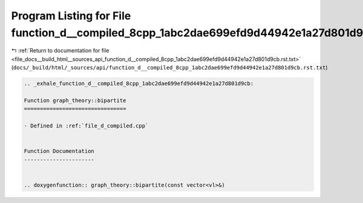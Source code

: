 
.. _program_listing_file_docs__build_html__sources_api_function_d__compiled_8cpp_1abc2dae699efd9d44942e1a27d801d9cb.rst.txt:

Program Listing for File function_d__compiled_8cpp_1abc2dae699efd9d44942e1a27d801d9cb.rst.txt
=============================================================================================

|exhale_lsh| :ref:`Return to documentation for file <file_docs__build_html__sources_api_function_d__compiled_8cpp_1abc2dae699efd9d44942e1a27d801d9cb.rst.txt>` (``docs/_build/html/_sources/api/function_d__compiled_8cpp_1abc2dae699efd9d44942e1a27d801d9cb.rst.txt``)

.. |exhale_lsh| unicode:: U+021B0 .. UPWARDS ARROW WITH TIP LEFTWARDS

.. code-block:: cpp

   .. _exhale_function_d__compiled_8cpp_1abc2dae699efd9d44942e1a27d801d9cb:
   
   Function graph_theory::bipartite
   ================================
   
   - Defined in :ref:`file_d_compiled.cpp`
   
   
   Function Documentation
   ----------------------
   
   
   .. doxygenfunction:: graph_theory::bipartite(const vector<vl>&)
